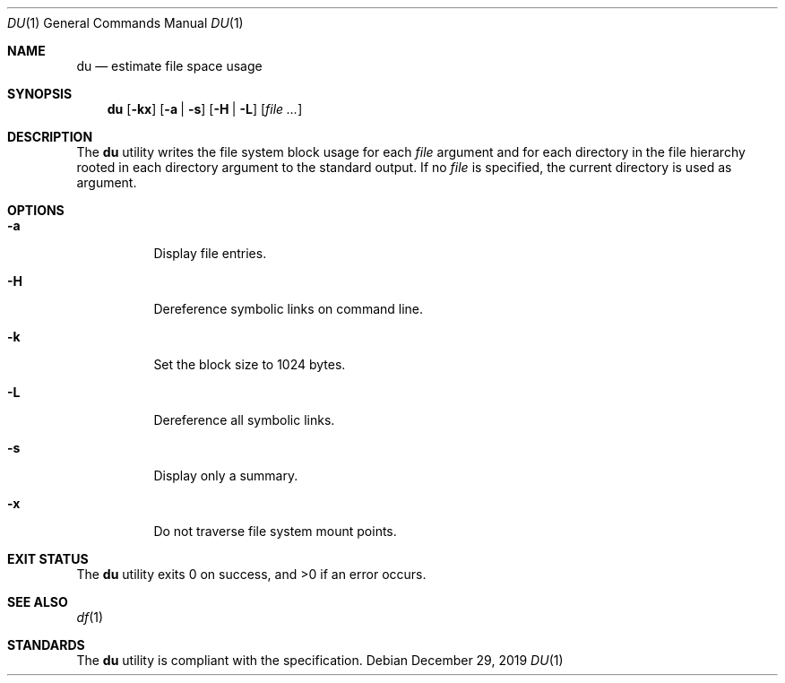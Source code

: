 .Dd $Mdocdate: December 29 2019 $
.Dt DU 1
.Os
.Sh NAME
.Nm du
.Nd estimate file space usage
.Sh SYNOPSIS
.Nm
.Op Fl kx
.Op Fl a | s
.Op Fl H | L
.Op Ar
.Sh DESCRIPTION
The
.Nm
utility writes the file system block usage for each
.Ar file
argument and for each directory in the file hierarchy rooted
in each directory argument to the standard output.
If no
.Ar file
is specified, the current directory is used as argument.
.Sh OPTIONS
.Bl -tag -width Ds
.It Fl a
Display file entries.
.It Fl H
Dereference symbolic links on command line.
.It Fl k
Set the block size to 1024 bytes.
.It Fl L
Dereference all symbolic links.
.It Fl s
Display only a summary.
.It Fl x
Do not traverse file system mount points.
.El
.Sh EXIT STATUS
.Ex -std
.Sh SEE ALSO
.Xr df 1
.Sh STANDARDS
The
.Nm
utility is compliant with the
.St -p1003.1-2017
specification.
